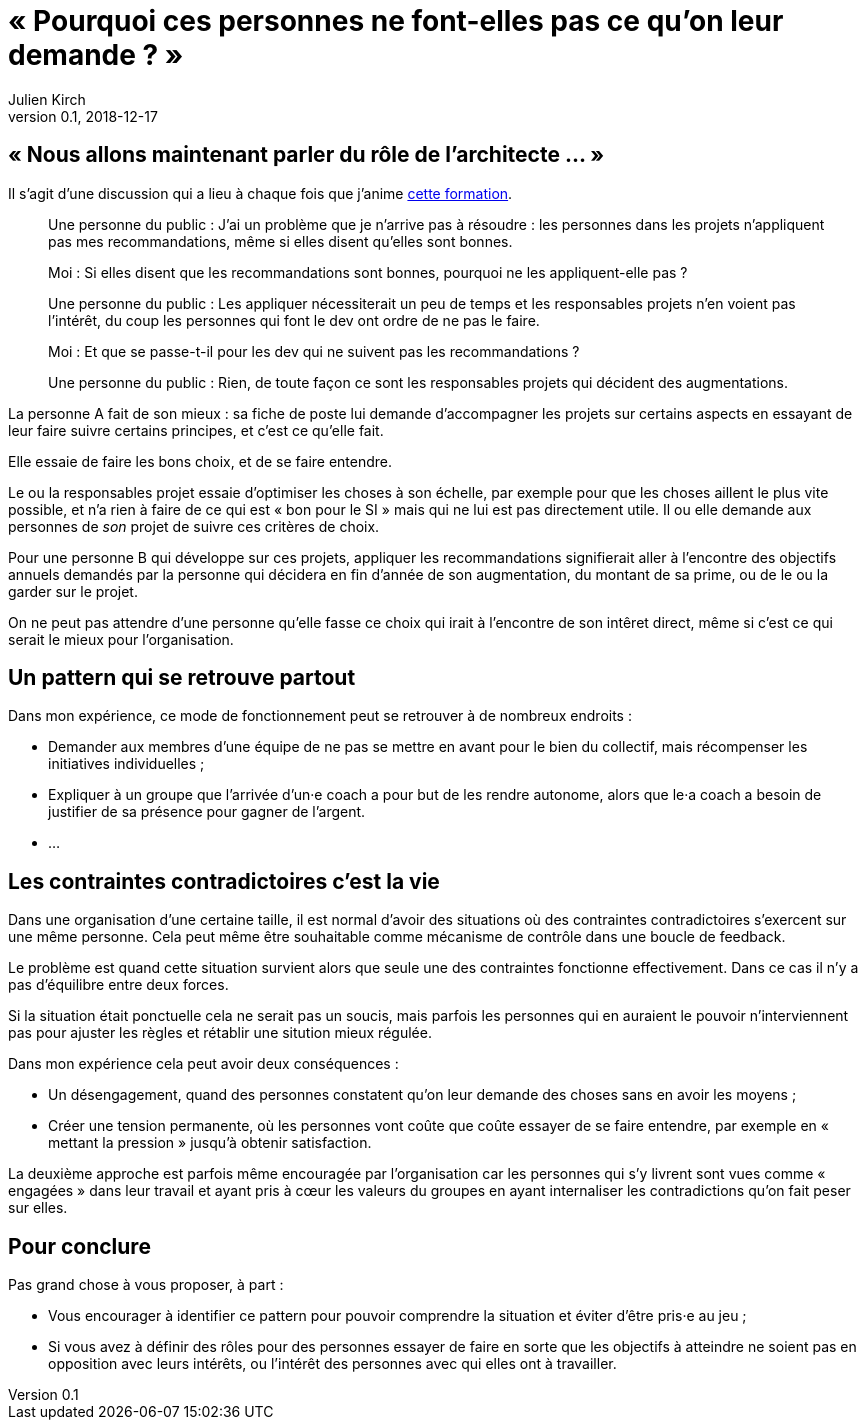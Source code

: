 = « Pourquoi ces personnes ne font-elles pas ce qu'on leur demande ? »
Julien Kirch
v0.1, 2018-12-17
:article_lang: fr
:article_description: C'est simple : suivez l'argent
:article_image: money-trail.jpg

== « Nous allons maintenant parler du rôle de l'architecte … »

Il s'agit d'une discussion qui a lieu à chaque fois que j'anime link:https://www.octo.academy/fr/formation/229-nouvelles-architectures-des-si[cette formation].

[quote]
____
Une personne du public : J'ai un problème que je n'arrive pas à résoudre : les personnes dans les projets n'appliquent pas mes recommandations, même si elles disent qu'elles sont bonnes.

Moi : Si elles disent que les recommandations sont bonnes, pourquoi ne les appliquent-elle pas ?

Une personne du public : Les appliquer nécessiterait un peu de temps et les responsables projets n'en voient pas l'intérêt, du coup les personnes qui font le dev ont ordre de ne pas le faire.

Moi : Et que se passe-t-il pour les dev qui ne suivent pas les recommandations ?

Une personne du public : Rien, de toute façon ce sont les responsables projets qui décident des augmentations.
____

La personne A fait de son mieux : sa fiche de poste lui demande d'accompagner les projets sur certains aspects en essayant de leur faire suivre certains principes, et c'est ce qu'elle fait.

Elle essaie de faire les bons choix, et de se faire entendre.

Le ou la responsables projet essaie d'optimiser les choses à son échelle, par exemple pour que les choses aillent le plus vite possible, et n'a rien à faire de ce qui est « bon pour le SI » mais qui ne lui est pas directement utile.
Il ou elle demande aux personnes de _son_ projet de suivre ces critères de choix.

Pour une personne B qui développe sur ces projets, appliquer les recommandations signifierait aller à l'encontre des objectifs annuels demandés par la personne qui décidera en fin d'année de son augmentation, du montant de sa prime, ou de le ou la garder sur le projet.

On ne peut pas attendre d'une personne qu'elle fasse ce choix qui irait à l'encontre de son intêret direct, même si c'est ce qui serait le mieux pour l'organisation.

== Un pattern qui se retrouve partout

Dans mon expérience, ce mode de fonctionnement peut se retrouver à de nombreux endroits :

* Demander aux membres d'une équipe de ne pas se mettre en avant pour le bien du collectif, mais récompenser les initiatives individuelles ;
* Expliquer à un groupe que l'arrivée d'un·e coach a pour but de les rendre autonome, alors que le·a coach a besoin de justifier de sa présence pour gagner de l'argent.
* …

== Les contraintes contradictoires c'est la vie

Dans une organisation d'une certaine taille, il est normal d'avoir des situations où des contraintes contradictoires s'exercent sur une même personne.
Cela peut même être souhaitable comme mécanisme de contrôle dans une boucle de feedback.

Le problème est quand cette situation survient alors que seule une des contraintes fonctionne effectivement.
Dans ce cas il n'y a pas d'équilibre entre deux forces.

Si la situation était ponctuelle cela ne serait pas un soucis, mais parfois les personnes qui en auraient le pouvoir n'interviennent pas pour ajuster les règles et rétablir une sitution mieux régulée.

Dans mon expérience cela peut avoir deux conséquences :

* Un désengagement, quand des personnes constatent qu'on leur demande des choses sans en avoir les moyens ;
* Créer une tension permanente, où les personnes vont coûte que coûte essayer de se faire entendre, par exemple en « mettant la pression » jusqu'à obtenir satisfaction.

La deuxième approche est parfois même encouragée par l'organisation car les personnes qui s'y livrent sont vues comme « engagées » dans leur travail et ayant pris à cœur les valeurs du groupes en ayant internaliser les contradictions qu'on fait peser sur elles.

== Pour conclure

Pas grand chose à vous proposer, à part :

* Vous encourager à identifier ce pattern pour pouvoir comprendre la situation et éviter d'être pris·e au jeu ;
* Si vous avez à définir des rôles pour des personnes essayer de faire en sorte que les objectifs à atteindre ne soient pas en opposition avec leurs intérêts, ou l'intérêt des personnes avec qui elles ont à travailler.